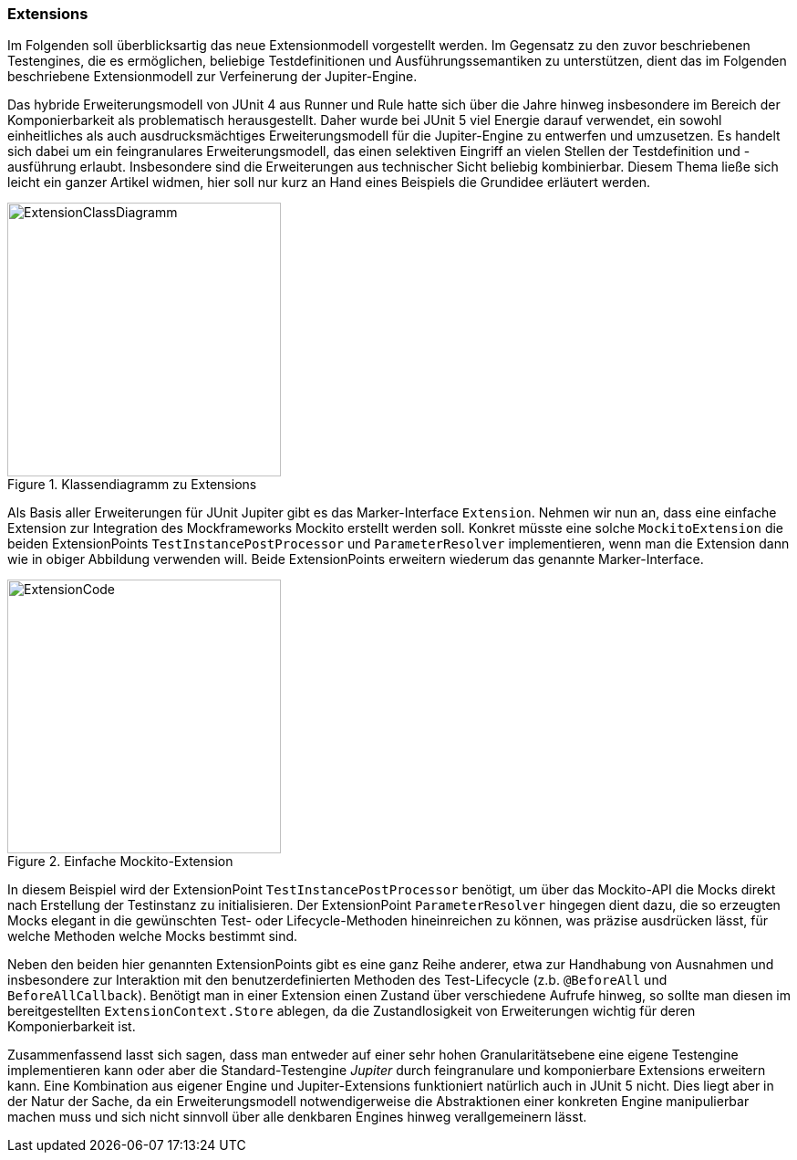 
=== Extensions

Im Folgenden soll überblicksartig das neue Extensionmodell vorgestellt werden.
Im Gegensatz zu den zuvor beschriebenen Testengines,
die es ermöglichen, beliebige Testdefinitionen und Ausführungssemantiken zu unterstützen,
dient das im Folgenden beschriebene Extensionmodell zur Verfeinerung der Jupiter-Engine.

Das hybride Erweiterungsmodell von JUnit 4 aus Runner und Rule hatte sich über die Jahre hinweg
insbesondere im Bereich der Komponierbarkeit als problematisch herausgestellt.
Daher wurde bei JUnit 5 viel Energie darauf verwendet,
ein sowohl einheitliches als auch ausdrucksmächtiges Erweiterungsmodell für die Jupiter-Engine zu entwerfen und umzusetzen.
Es handelt sich dabei um ein feingranulares Erweiterungsmodell,
das einen selektiven Eingriff an vielen Stellen der Testdefinition und -ausführung erlaubt.
Insbesondere sind die Erweiterungen aus technischer Sicht beliebig kombinierbar.
Diesem Thema ließe sich leicht ein ganzer Artikel widmen,
hier soll nur kurz an Hand eines Beispiels die Grundidee erläutert werden.

.Klassendiagramm zu Extensions
image::images/mockito_extension_diagram.png[ExtensionClassDiagramm, 300, float="left",align="left"]

Als Basis aller Erweiterungen für JUnit Jupiter gibt es das Marker-Interface `Extension`.
Nehmen wir nun an, dass eine einfache Extension zur Integration des Mockframeworks Mockito erstellt werden soll.
Konkret müsste eine solche `MockitoExtension` die beiden ExtensionPoints
`TestInstancePostProcessor` und `ParameterResolver` implementieren,
wenn man die Extension dann wie in obiger Abbildung verwenden will.
Beide ExtensionPoints erweitern wiederum das genannte Marker-Interface.

.Einfache Mockito-Extension
image::images/mockito_extension_code.png[ExtensionCode, 300, float="left",align="left"]

In diesem Beispiel wird der ExtensionPoint `TestInstancePostProcessor` benötigt,
um über das Mockito-API die Mocks direkt nach Erstellung der Testinstanz zu initialisieren.
Der ExtensionPoint `ParameterResolver` hingegen dient dazu,
die so erzeugten Mocks elegant in die gewünschten Test- oder Lifecycle-Methoden hineinreichen zu können,
was präzise ausdrücken lässt, für welche Methoden welche Mocks bestimmt sind.

Neben den beiden hier genannten ExtensionPoints gibt es eine ganz Reihe anderer,
etwa zur Handhabung von Ausnahmen und insbesondere zur Interaktion mit den benutzerdefinierten Methoden des Test-Lifecycle
(z.b. `@BeforeAll` und `BeforeAllCallback`).
Benötigt man in einer Extension einen Zustand über verschiedene Aufrufe hinweg,
so sollte man diesen im bereitgestellten `ExtensionContext.Store` ablegen,
da die Zustandlosigkeit von Erweiterungen wichtig für deren Komponierbarkeit ist.

Zusammenfassend lasst sich sagen,
dass man entweder auf einer sehr hohen Granularitätsebene eine eigene Testengine implementieren kann
oder aber die Standard-Testengine _Jupiter_ durch feingranulare und komponierbare Extensions erweitern kann.
Eine Kombination aus eigener Engine und Jupiter-Extensions funktioniert natürlich auch in JUnit 5 nicht.
Dies liegt aber in der Natur der Sache,
da ein Erweiterungsmodell notwendigerweise die Abstraktionen einer konkreten Engine manipulierbar machen muss
und sich nicht sinnvoll über alle denkbaren Engines hinweg verallgemeinern lässt.
